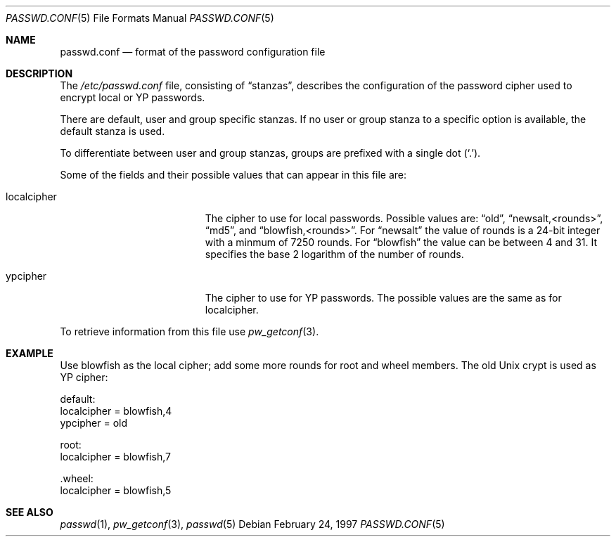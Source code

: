 .\" $OpenBSD: passwd.conf.5,v 1.6 1998/07/05 21:08:37 provos Exp $
.\"
.\" Copyright 1997 Niels Provos <provos@physnet.uni-hamburg.de>
.\" All rights reserved.
.\"
.\" Redistribution and use in source and binary forms, with or without
.\" modification, are permitted provided that the following conditions
.\" are met:
.\" 1. Redistributions of source code must retain the above copyright
.\"    notice, this list of conditions and the following disclaimer.
.\" 2. Redistributions in binary form must reproduce the above copyright
.\"    notice, this list of conditions and the following disclaimer in the
.\"    documentation and/or other materials provided with the distribution.
.\" 3. All advertising materials mentioning features or use of this software
.\"    must display the following acknowledgement:
.\"      This product includes software developed by Niels Provos.
.\" 4. The name of the author may not be used to endorse or promote products
.\"    derived from this software without specific prior written permission.
.\"
.\" THIS SOFTWARE IS PROVIDED BY THE AUTHOR ``AS IS'' AND ANY EXPRESS OR
.\" IMPLIED WARRANTIES, INCLUDING, BUT NOT LIMITED TO, THE IMPLIED WARRANTIES
.\" OF MERCHANTABILITY AND FITNESS FOR A PARTICULAR PURPOSE ARE DISCLAIMED.
.\" IN NO EVENT SHALL THE AUTHOR BE LIABLE FOR ANY DIRECT, INDIRECT,
.\" INCIDENTAL, SPECIAL, EXEMPLARY, OR CONSEQUENTIAL DAMAGES (INCLUDING, BUT
.\" NOT LIMITED TO, PROCUREMENT OF SUBSTITUTE GOODS OR SERVICES; LOSS OF USE,
.\" DATA, OR PROFITS; OR BUSINESS INTERRUPTION) HOWEVER CAUSED AND ON ANY
.\" THEORY OF LIABILITY, WHETHER IN CONTRACT, STRICT LIABILITY, OR TORT
.\" (INCLUDING NEGLIGENCE OR OTHERWISE) ARISING IN ANY WAY OUT OF THE USE OF
.\" THIS SOFTWARE, EVEN IF ADVISED OF THE POSSIBILITY OF SUCH DAMAGE.
.\"
.Dd February 24, 1997
.Dt PASSWD.CONF 5
.Os
.Sh NAME
.Nm passwd.conf
.Nd format of the password configuration file
.Sh DESCRIPTION
The
.Pa /etc/passwd.conf
file, consisting of
.Dq stanzas ,
describes the configuration of the password cipher used
to encrypt local or YP passwords.
.Pp
There are default, user and group specific stanzas. If no user 
or group
stanza to a specific option is available, the default stanza
is used.
.Pp
To differentiate between user and group stanzas, groups are prefixed 
with a single dot
.Pq Sq \&. .
.Pp
Some of the fields and their possible values that can appear in
this file are:
.Pp
.Bl -tag -width localcipher -offset indent
.It localcipher
The cipher to use for local passwords. Possible values are:
.Dq old ,
.Dq newsalt,<rounds> ,
.Dq md5 ,
and
.Dq blowfish,<rounds> .
For 
.Dq newsalt
the value of rounds is a 24-bit integer with a minmum of 7250 rounds.
For
.Dq blowfish
the value can be between 4 and 31. It specifies the base 2 logarithm of
the number of rounds.
.It ypcipher
The cipher to use for YP passwords. The possible values are the same as
for localcipher.
.El
.Pp
To retrieve information from this file use
.Xr pw_getconf 3 .
.Pp
.Sh EXAMPLE
Use blowfish as the local cipher; add some more rounds for root and wheel
members. The old Unix crypt is used as YP cipher:
.Bd -literal
 default:
      localcipher = blowfish,4
      ypcipher = old

 root:
      localcipher = blowfish,7

 .wheel:
      localcipher = blowfish,5
.Ed
.Sh SEE ALSO
.Xr passwd 1 ,
.Xr pw_getconf 3 ,
.Xr passwd 5

